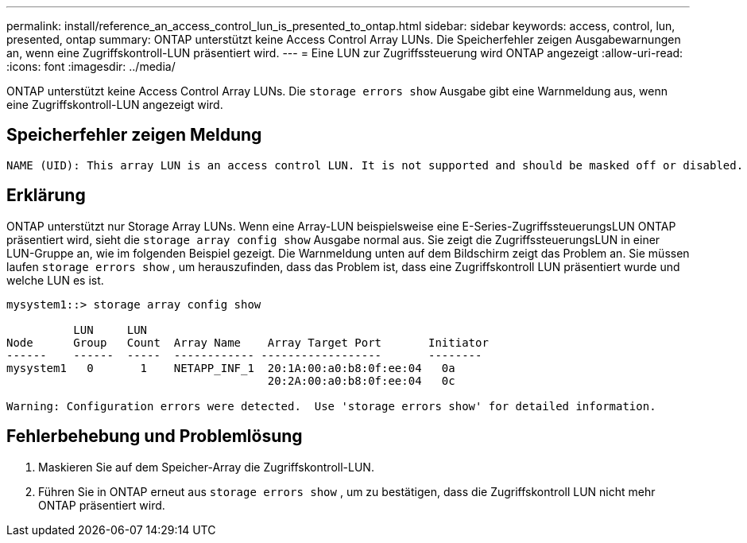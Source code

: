 ---
permalink: install/reference_an_access_control_lun_is_presented_to_ontap.html 
sidebar: sidebar 
keywords: access, control, lun, presented, ontap 
summary: ONTAP unterstützt keine Access Control Array LUNs. Die Speicherfehler zeigen Ausgabewarnungen an, wenn eine Zugriffskontroll-LUN präsentiert wird. 
---
= Eine LUN zur Zugriffssteuerung wird ONTAP angezeigt
:allow-uri-read: 
:icons: font
:imagesdir: ../media/


[role="lead"]
ONTAP unterstützt keine Access Control Array LUNs. Die `storage errors show` Ausgabe gibt eine Warnmeldung aus, wenn eine Zugriffskontroll-LUN angezeigt wird.



== Speicherfehler zeigen Meldung

[listing]
----

NAME (UID): This array LUN is an access control LUN. It is not supported and should be masked off or disabled.
----


== Erklärung

ONTAP unterstützt nur Storage Array LUNs. Wenn eine Array-LUN beispielsweise eine E-Series-ZugriffssteuerungsLUN ONTAP präsentiert wird, sieht die `storage array config show` Ausgabe normal aus. Sie zeigt die ZugriffssteuerungsLUN in einer LUN-Gruppe an, wie im folgenden Beispiel gezeigt. Die Warnmeldung unten auf dem Bildschirm zeigt das Problem an. Sie müssen laufen `storage errors show` , um herauszufinden, dass das Problem ist, dass eine Zugriffskontroll LUN präsentiert wurde und welche LUN es ist.

[listing]
----

mysystem1::> storage array config show

          LUN     LUN
Node      Group   Count  Array Name    Array Target Port       Initiator
------    ------  -----  ------------ ------------------       --------
mysystem1   0       1    NETAPP_INF_1  20:1A:00:a0:b8:0f:ee:04   0a
                                       20:2A:00:a0:b8:0f:ee:04   0c

Warning: Configuration errors were detected.  Use 'storage errors show' for detailed information.
----


== Fehlerbehebung und Problemlösung

. Maskieren Sie auf dem Speicher-Array die Zugriffskontroll-LUN.
. Führen Sie in ONTAP erneut aus `storage errors show` , um zu bestätigen, dass die Zugriffskontroll LUN nicht mehr ONTAP präsentiert wird.

